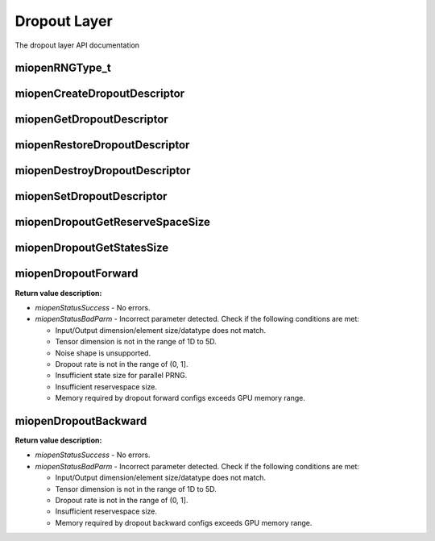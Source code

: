 
Dropout Layer
=============

The dropout layer API documentation


miopenRNGType_t
---------------

.. doxygenenum::  miopenRNGType_t

miopenCreateDropoutDescriptor
-----------------------------

.. doxygenfunction::  miopenCreateDropoutDescriptor

miopenGetDropoutDescriptor
--------------------------

.. doxygenfunction::  miopenGetDropoutDescriptor

miopenRestoreDropoutDescriptor
------------------------------

.. doxygenfunction::  miopenRestoreDropoutDescriptor

miopenDestroyDropoutDescriptor
------------------------------

.. doxygenfunction::  miopenDestroyDropoutDescriptor

miopenSetDropoutDescriptor
--------------------------

.. doxygenfunction::  miopenSetDropoutDescriptor

miopenDropoutGetReserveSpaceSize
--------------------------------

.. doxygenfunction::  miopenDropoutGetReserveSpaceSize

miopenDropoutGetStatesSize
--------------------------

.. doxygenfunction::  miopenDropoutGetStatesSize

miopenDropoutForward
--------------------

.. doxygenfunction::  miopenDropoutForward

**Return value description:**

* `miopenStatusSuccess` - No errors.

* `miopenStatusBadParm` - Incorrect parameter detected. Check if the following conditions are met:

  - Input/Output dimension/element size/datatype does not match.

  - Tensor dimension is not in the range of 1D to 5D.

  - Noise shape is unsupported.

  - Dropout rate  is not in the range of (0, 1].

  - Insufficient state size for parallel PRNG.

  - Insufficient reservespace size.

  - Memory required by dropout forward configs exceeds GPU memory range.

miopenDropoutBackward
---------------------

.. doxygenfunction::  miopenDropoutBackward

**Return value description:**

* `miopenStatusSuccess` - No errors.

* `miopenStatusBadParm` - Incorrect parameter detected. Check if the following conditions are met:

  - Input/Output dimension/element size/datatype does not match.

  - Tensor dimension is not in the range of 1D to 5D.

  - Dropout rate  is not in the range of (0, 1].

  - Insufficient reservespace size.

  - Memory required by dropout backward configs exceeds GPU memory range.

